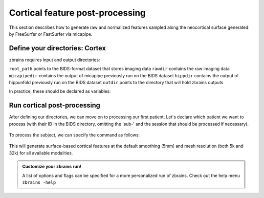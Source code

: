 .. _postcortex:

.. title:: Cortical post-processing

Cortical feature post-processing
============================================================

This section describes how to generate raw and normalized features sampled along the neocortical surface generated by FreeSurfer or FastSurfer via micapipe.


Define your directories: Cortex
--------------------------------------------------------

zbrains requires input and output directories:

``root_path`` points to the BIDS-format dataset that stores imaging data
``rawdir`` contains the raw imaging data
``micapipedir`` contains the output of micapipe previously run on the BIDS dataset
``hippdir`` contains the output of hippunfold previously run on the BIDS dataset
``outdir`` points to the directory that will hold zbrains outputs

In practice, these should be declared as variables:

    .. code-block:: bash
        :caption: Declaring path variables
        :linenos:

        # path for dataset in BIDS structure
        root_path=/path/to/BIDS_dataset
        rawdir=${root_path}/rawdata
        micapipedir=${root_path}/derivatives/micapipe_folder
        hippdir=${root_path}/derivatives/hippunfold_folder
        outdir=${root_path}/derivatives/zbrains_folder


Run cortical post-processing
--------------------------------------------------------

After defining our directories, we can move on to processing our first patient.
Let's declare which patient we want to process (with their ID in the BIDS directory, omitting the 'sub-' and the session that should be processed if necessary).

    .. code-block:: bash
        :caption: Declaring subject variables
        :linenos:

        id=PX001
        ses=01

To process the subject, we can specify the command as follows:

    .. code-block:: bash
        :caption: Basic zbrains run: cortical processing
        :linenos:

        zbrains -sub "$id" -ses "$ses" \
            -rawdir "${rawdir}" \
            -micapipedir "${micapipedir}" \
            -hippdir "${hippdir}" \
            -outdir "${outdir}" \
            -run proc \
            -struct cortex \
            -verbose 2

This will generate surface-based cortical features at the default smoothing (5mm) and mesh resolution (both 5k and 32k) for all available modalities.

.. admonition:: Customize your zbrains run!

	A list of options and flags can be specified for a more personalized run of zbrains. Check out the help menu ``zbrains -help``
